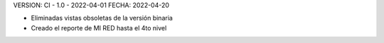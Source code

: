 VERSION: CI - 1.0 - 2022-04-01
FECHA: 2022-04-20

- Eliminadas vistas obsoletas de la versión binaria
- Creado el reporte de MI RED hasta el 4to nivel 
